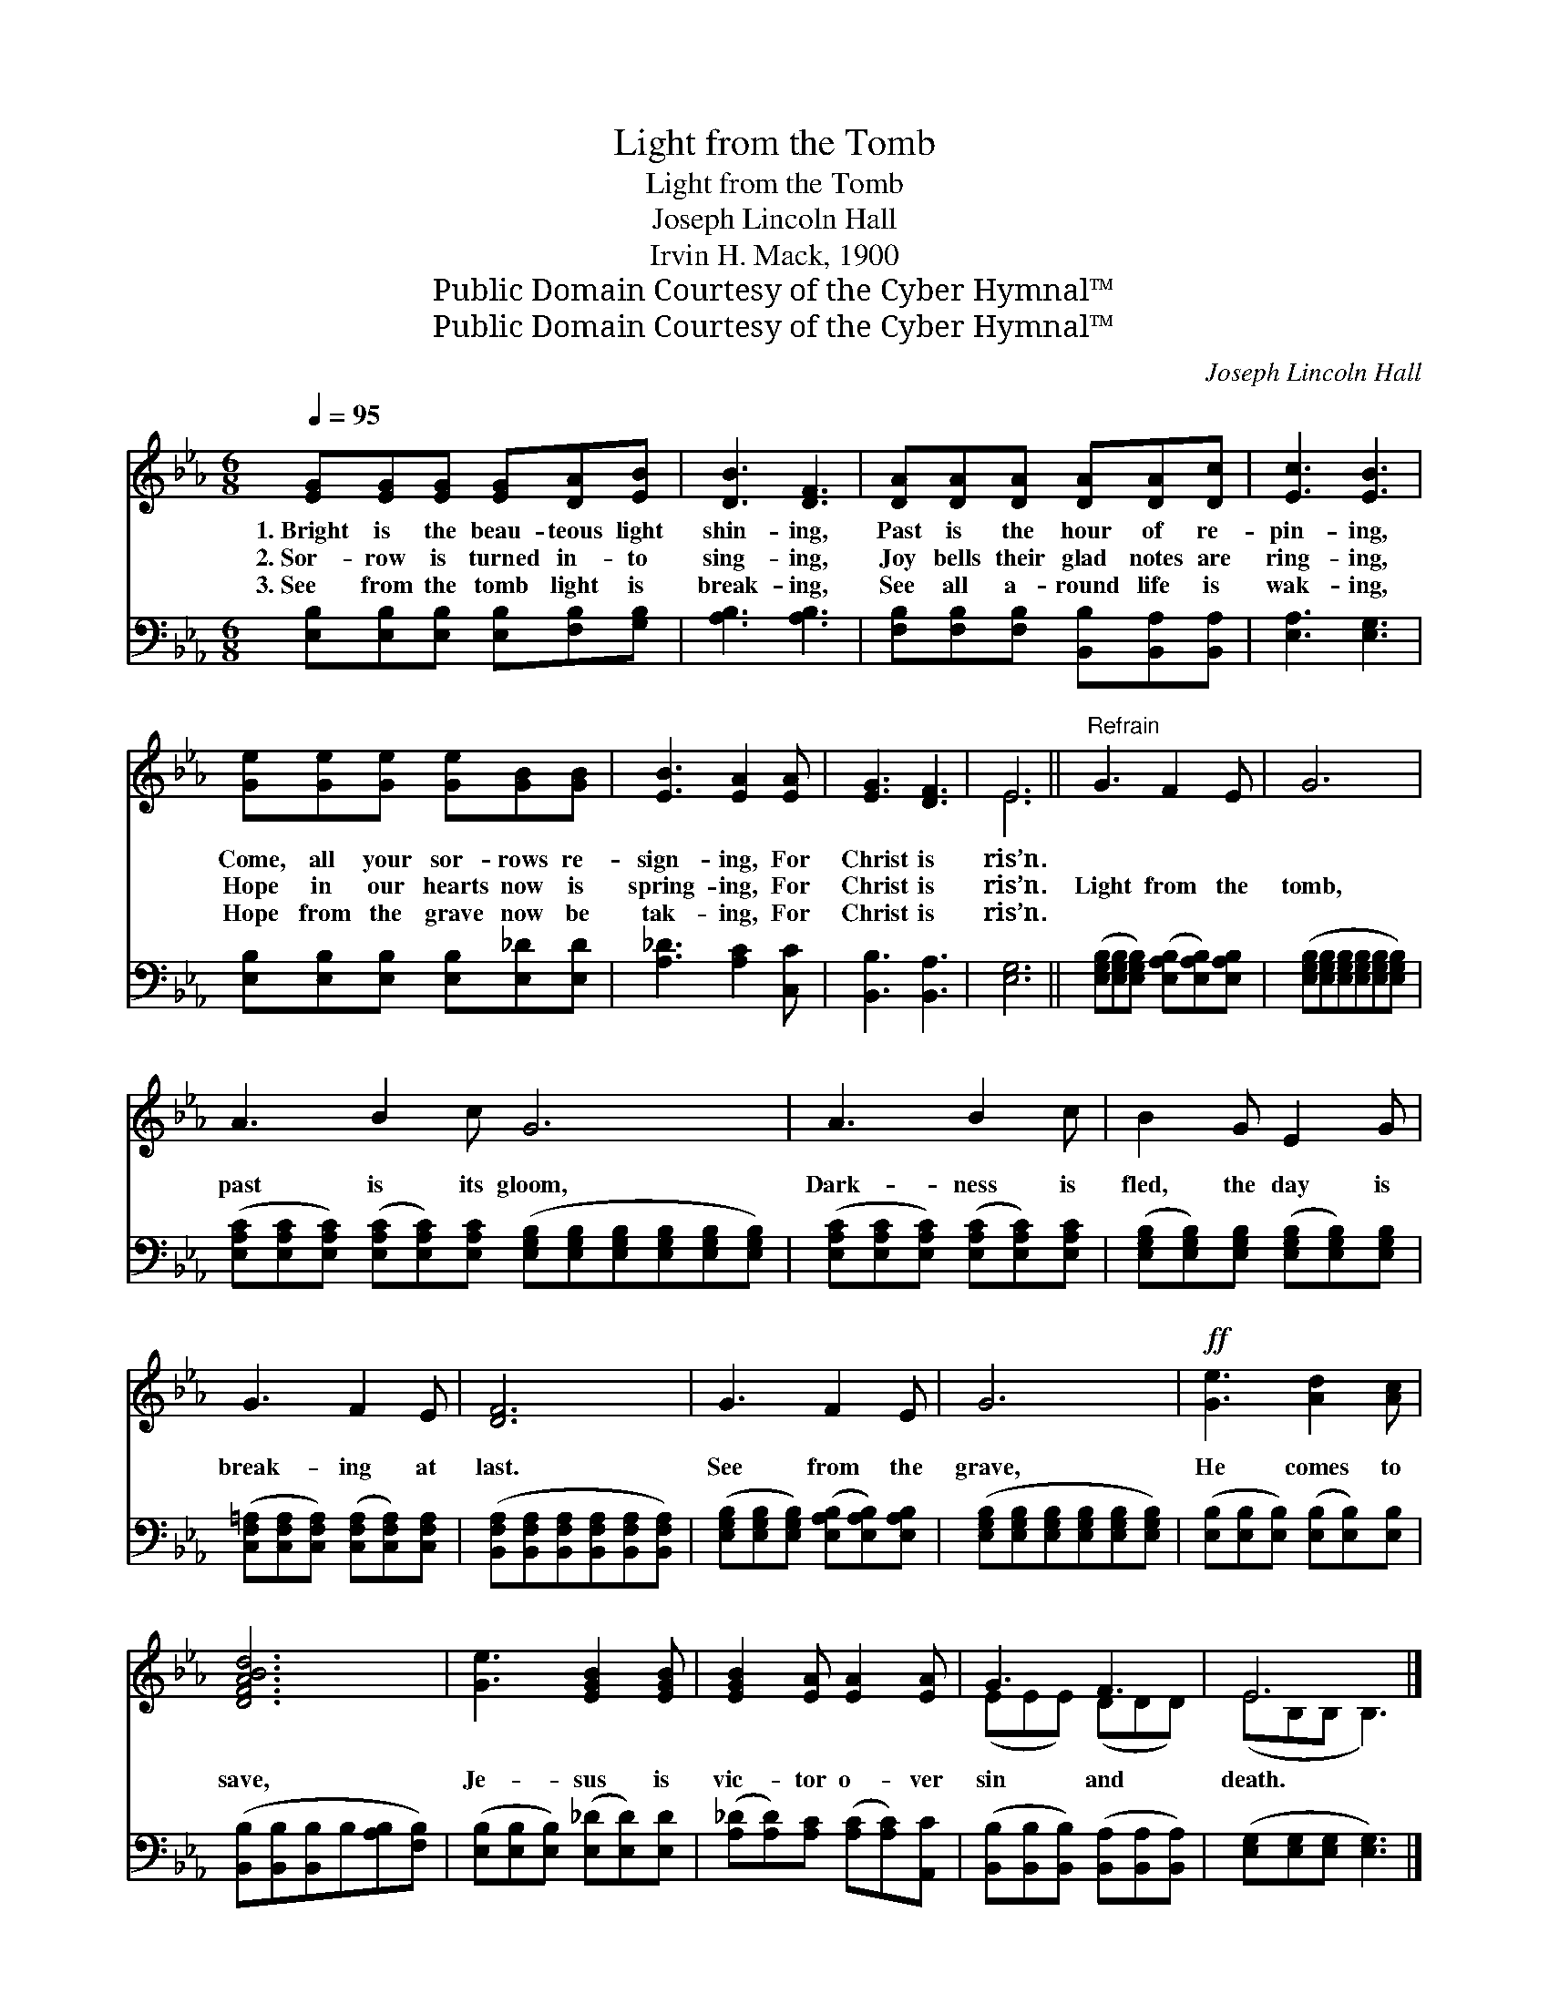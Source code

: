 X:1
T:Light from the Tomb
T:Light from the Tomb
T:Joseph Lincoln Hall
T:Irvin H. Mack, 1900
T:Public Domain Courtesy of the Cyber Hymnal™
T:Public Domain Courtesy of the Cyber Hymnal™
C:Joseph Lincoln Hall
Z:Public Domain
Z:Courtesy of the Cyber Hymnal™
%%score ( 1 2 ) 3
L:1/8
Q:1/4=95
M:6/8
K:Eb
V:1 treble 
V:2 treble 
V:3 bass 
V:1
 [EG][EG][EG] [EG][DA][EB] | [DB]3 [DF]3 | [DA][DA][DA] [DA][DA][Dc] | [Ec]3 [EB]3 | %4
w: 1.~Bright is the beau- teous light|shin- ing,|Past is the hour of re-|pin- ing,|
w: 2.~Sor- row is turned in- to|sing- ing,|Joy bells their glad notes are|ring- ing,|
w: 3.~See from the tomb light is|break- ing,|See all a- round life is|wak- ing,|
 [Ge][Ge][Ge] [Ge][GB][GB] | [EB]3 [EA]2 [EA] | [EG]3 [DF]3 | E6 ||"^Refrain" G3 F2 E | G6 | %10
w: Come, all your sor- rows re-|sign- ing, For|Christ is|ris’n.|||
w: Hope in our hearts now is|spring- ing, For|Christ is|ris’n.|Light from the|tomb,|
w: Hope from the grave now be|tak- ing, For|Christ is|ris’n.|||
 A3 B2 c G6 | A3 B2 c | B2 G E2 G | G3 F2 E | [DF]6 | G3 F2 E | G6 |!ff! [Ge]3 [Ad]2 [Ac] | %18
w: ||||||||
w: past is its gloom,|Dark- ness is|fled, the day is|break- ing at|last.|See from the|grave,|He comes to|
w: ||||||||
 [DFABd]6 | [Ge]3 [EGB]2 [EGB] | [EGB]2 [EA] [EA]2 [EA] | G3 F3 | E6 |] %23
w: |||||
w: save,|Je- sus is|vic- tor o- ver|sin and|death.|
w: |||||
V:2
 x6 | x6 | x6 | x6 | x6 | x6 | x6 | E6 || x6 | x6 | x12 | x6 | x6 | x6 | x6 | x6 | x6 | x6 | x6 | %19
 x6 | x6 | (EEE) (DDD) | (EB,B, B,3) |] %23
V:3
 [E,B,][E,B,][E,B,] [E,B,][F,B,][G,B,] | [A,B,]3 [A,B,]3 | %2
 [F,B,][F,B,][F,B,] [B,,B,][B,,A,][B,,A,] | [E,A,]3 [E,G,]3 | %4
 [E,B,][E,B,][E,B,] [E,B,][E,_D][E,D] | [A,_D]3 [A,C]2 [C,C] | [B,,B,]3 [B,,A,]3 | [E,G,]6 || %8
 ([E,G,B,][E,G,B,][E,G,B,]) ([E,A,B,][E,A,B,])[E,A,B,] | %9
 ([E,G,B,][E,G,B,][E,G,B,][E,G,B,][E,G,B,][E,G,B,]) | %10
 ([E,A,C][E,A,C][E,A,C]) ([E,A,C][E,A,C])[E,A,C] ([E,G,B,][E,G,B,][E,G,B,][E,G,B,][E,G,B,][E,G,B,]) | %11
 ([E,A,C][E,A,C][E,A,C]) ([E,A,C][E,A,C])[E,A,C] | %12
 ([E,G,B,][E,G,B,])[E,G,B,] ([E,G,B,][E,G,B,])[E,G,B,] | %13
 ([C,F,=A,][C,F,A,][C,F,A,]) ([C,F,A,][C,F,A,])[C,F,A,] | %14
 ([B,,F,A,][B,,F,A,][B,,F,A,][B,,F,A,][B,,F,A,][B,,F,A,]) | %15
 ([E,G,B,][E,G,B,][E,G,B,]) ([E,A,B,][E,A,B,])[E,A,B,] | %16
 ([E,G,B,][E,G,B,][E,G,B,][E,G,B,][E,G,B,][E,G,B,]) | ([E,B,][E,B,][E,B,]) ([E,B,][E,B,])[E,B,] | %18
 ([B,,B,][B,,B,][B,,B,]B,[A,B,][F,B,]) | ([E,B,][E,B,][E,B,]) ([E,_D][E,D])[E,D] | %20
 ([A,_D][A,D])[A,C] ([A,C][A,C])[A,,C] | ([B,,B,][B,,B,][B,,B,]) ([B,,A,][B,,A,][B,,A,]) | %22
 ([E,G,][E,G,][E,G,] [E,G,]3) |] %23

